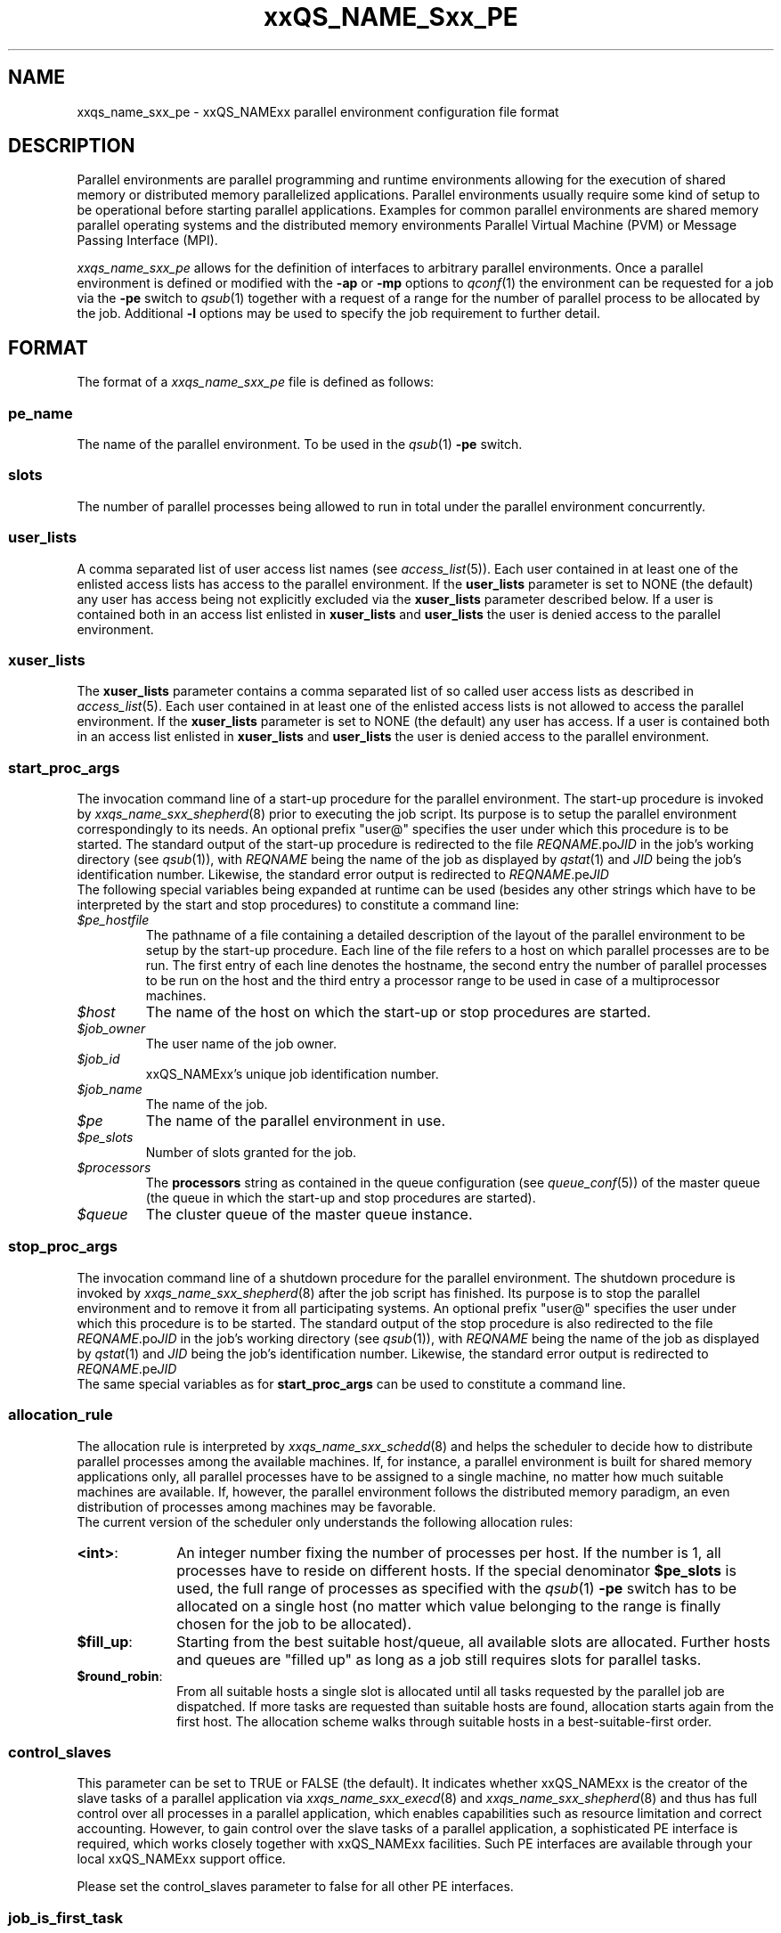'\" t
.\"___INFO__MARK_BEGIN__
.\"
.\" Copyright: 2001 by Sun Microsystems, Inc.
.\"
.\"___INFO__MARK_END__
.\" $RCSfile: sge_pe.5,v $     Last Update: $Date: 2004/02/25 15:15:51 $     Revision: $Revision: 1.9 $
.\"
.\"
.\" Some handy macro definitions [from Tom Christensen's man(1) manual page].
.\"
.de SB		\" small and bold
.if !"\\$1"" \\s-2\\fB\&\\$1\\s0\\fR\\$2 \\$3 \\$4 \\$5
..
.\"
.de T		\" switch to typewriter font
.ft CW		\" probably want CW if you don't have TA font
..
.\"
.de TY		\" put $1 in typewriter font
.if t .T
.if n ``\c
\\$1\c
.if t .ft P
.if n \&''\c
\\$2
..
.\"
.de M		\" man page reference
\\fI\\$1\\fR\\|(\\$2)\\$3
..
.TH xxQS_NAME_Sxx_PE 5 "$Date: 2004/02/25 15:15:51 $" "xxRELxx" "xxQS_NAMExx File Formats"
.\"
.SH NAME
xxqs_name_sxx_pe \- xxQS_NAMExx parallel environment configuration file format
.\"
.\"
.SH DESCRIPTION
Parallel environments are parallel programming and runtime environments
allowing for the execution of shared memory or distributed memory
parallelized applications. Parallel environments usually require some
kind of setup to be operational before starting parallel applications.
Examples for common parallel environments are shared memory parallel
operating systems and the distributed memory environments Parallel Virtual
Machine (PVM) or Message Passing Interface (MPI).
.PP
.I xxqs_name_sxx_pe
allows for the definition of interfaces to arbitrary parallel environments.
Once a parallel environment is defined or modified with the \fB\-ap\fP or
\fB\-mp\fP options to
.M qconf 1
the environment can be requested for a job via the \fB\-pe\fP switch
to
.M qsub 1
together with a request of a range for the number of parallel process
to be allocated by the job. Additional \fB\-l\fP options may be used
to specify the job requirement to further detail.
.\"
.\"
.SH FORMAT
The format of a
.I xxqs_name_sxx_pe
file is defined as follows:
.\"
.\"
.SS "\fBpe_name\fP"
The name of the parallel environment. To be used in the
.M qsub 1
\fB\-pe\fP switch.
.\"
.\"
.SS "\fBslots\fP"
The number of parallel processes being allowed to run in total under the
parallel environment concurrently.
.\"
.\"
.SS "\fBuser_lists\fP"
A comma separated list of user access list names (see
.M access_list 5 ).
Each user contained in at least one of the enlisted access lists has
access to the parallel environment. If the \fBuser_lists\fP parameter is set to
NONE (the default) any user has access being not explicitly excluded
via the \fBxuser_lists\fP parameter described below.
If a user is contained both in an access list enlisted in \fBxuser_lists\fP
and \fBuser_lists\fP the user is denied access to the parallel environment.
.\"
.\"
.SS "\fBxuser_lists\fP"
The \fBxuser_lists\fP parameter contains a comma separated list of so called
user access lists as described in
.M access_list 5 .
Each user contained in at least one of the enlisted access lists is not
allowed to access the parallel environment. If the \fBxuser_lists\fP
parameter is set to NONE (the default) any user has access. If a user
is contained both in an access list enlisted in \fBxuser_lists\fP and
\fBuser_lists\fP the user is denied access to the parallel environment.
.\"
.\"
.SS "\fBstart_proc_args\fP"
The invocation command line of a start-up procedure for the parallel
environment. The start-up procedure is invoked by
.M xxqs_name_sxx_shepherd 8
prior to executing the job script. Its purpose is to setup the
parallel environment correspondingly to its needs.
An optional prefix "user@" specifies the user under which this 
procedure is to be started.
The standard output of the start-up
procedure is redirected to the file \fIREQNAME\fP.po\fIJID\fP in the
job's working 
directory (see
.M qsub 1 ),
with \fIREQNAME\fP being the name of the job as 
displayed by
.M qstat 1
and \fIJID\fP being the job's identification number.
Likewise, 
the standard error output is redirected to \fIREQNAME\fP.pe\fIJID\fP
.br
The following special
variables being expanded at runtime can be used (besides any other
strings which have to be interpreted by the start and stop procedures)
to constitute a command line:
.IP "\fI$pe_hostfile\fP"
The pathname of a file containing
a detailed description of the layout of the parallel environment to be
setup by the start-up procedure. Each line of the file refers to a host
on which parallel processes are to be run. The first entry of each line
denotes the hostname, the second entry the number of parallel processes
to be run on the host and the third entry a processor range to be used in
case of a multiprocessor machines.
.IP "\fI$host\fP"
The name of the host on which the start-up or stop procedures are
started.
.IP "\fI$job_owner\fP"
The user name of the job owner.
.IP "\fI$job_id\fP"
xxQS_NAMExx's unique job identification number.
.IP "\fI$job_name\fP"
The name of the job.
.IP "\fI$pe\fP"
The name of the parallel environment in use.
.IP "\fI$pe_slots\fP"
Number of slots granted for the job.
.IP "\fI$processors\fP"
The \fBprocessors\fP string as contained in the queue configuration
(see
.M queue_conf 5 )
of the master queue (the queue in which the start-up and stop procedures
are started).
.IP "\fI$queue\fP"
The cluster queue of the master queue instance.
.\"
.\"
.SS "\fBstop_proc_args\fP"
The invocation command line of a shutdown procedure for the parallel
environment. The shutdown procedure is invoked by
.M xxqs_name_sxx_shepherd 8
after the job script has finished. Its purpose is to stop the
parallel environment and to remove it from all participating
systems.
An optional prefix "user@" specifies the user under which this 
procedure is to be started.
The standard output of the stop
procedure is also redirected to the file \fIREQNAME\fP.po\fIJID\fP in the
job's working 
directory (see
.M qsub 1 ),
with \fIREQNAME\fP being the name of the job as 
displayed by
.M qstat 1
and \fIJID\fP being the job's identification number.
Likewise, 
the standard error output is redirected to \fIREQNAME\fP.pe\fIJID\fP
.br
The same special variables as for \fBstart_proc_args\fP
can be used to constitute a command line.
.\"
.\"
.SS "\fBallocation_rule\fP"
The allocation rule is interpreted by
.M xxqs_name_sxx_schedd 8
and helps the scheduler to decide how to distribute parallel
processes among the available machines. If, for instance,
a parallel environment is built for shared memory applications
only, all parallel processes have to be assigned to a single
machine, no matter how much suitable machines are available.
If, however, the parallel environment follows the
distributed memory paradigm, an even distribution of processes
among machines may be favorable.
.br
The current version of the scheduler only understands the
following allocation rules:
.IP "\fB<int>\fP:" 1i
An integer number fixing the number of processes per
host. If the number is 1, all processes have to reside
on different hosts. If the special denominator
.B $pe_slots
is used, the full range of processes as specified with the
.M qsub 1
\fB\-pe\fP switch has to be allocated on a single host
(no matter which value belonging to the range is finally
chosen for the job to be allocated).
.IP "\fB$fill_up\fP:" 1i
Starting from the best suitable host/queue, all available slots are 
allocated. Further hosts and queues are "filled up" as long as a job still 
requires slots for parallel tasks.
.IP "\fB$round_robin\fP:" 1i
From all suitable hosts a single slot is allocated until all tasks 
requested by the parallel job are dispatched. If more tasks are requested 
than suitable hosts are found, allocation starts again from the first host. 
The allocation scheme walks through suitable hosts in a best-suitable-first 
order.
.\"
.\"
.SS "\fBcontrol_slaves\fP"
This parameter can be set to TRUE or FALSE (the default). It indicates 
whether xxQS_NAMExx is the creator of the slave tasks of a parallel application
via 
.M xxqs_name_sxx_execd 8
and
.M xxqs_name_sxx_shepherd 8
and thus has full control over all 
processes in a parallel application, which enables capabilities such as 
resource limitation and correct accounting. However, to gain control over
the 
slave tasks of a parallel application, a sophisticated PE interface is
required, 
which works closely together with xxQS_NAMExx facilities. Such PE interfaces are 
available through your local xxQS_NAMExx support office.
.sp 1
Please set the control_slaves parameter to false for all other PE
interfaces.
.\"
.\"
.SS "\fBjob_is_first_task\fP"
This parameter is only checked if
.B control_slaves
(see above) is set to TRUE 
and thus xxQS_NAMExx is the creator of the slave tasks of a parallel 
application via
.M xxqs_name_sxx_execd 8
and
.M xxqs_name_sxx_shepherd 8 .
In this case, a 
sophisticated PE interface is required closely coupling the parallel 
environment and xxQS_NAMExx. The documentation accompanying such 
PE interfaces will recommend the setting for \fBjob_is_first_task\fP.
.PP
The
.B job_is_first_task
parameter can be set to TRUE or FALSE. A value of 
TRUE indicates that the xxQS_NAMExx job script already contains one of 
the tasks of the parallel application, while a value of FALSE indicates
that the 
job script (and its child processes) is not part of the parallel program.
.\"
.\"

.SS "\fBurgency_slots\fP"
This parameter is only available in a xxQS_NAME_EExx system. 
xxQS_NAME_Cxx does not support this parameter.
.PP
For pending jobs with a slot range PE request the number of slots 
is not determined. This setting specifies the method to be used by 
xxQS_NAME_EExx to assess the number of slots such jobs might finally
get.
.PP
The assumed slot allocation has a meaning when determining the 
resource resquest based priority contribution for numeric resoures
as described in
.M sge_priority 5 
and is displayed when 
.M qstat 1 
is run without \fB\-g t\fP option.
.PP
The following methods are supported:
.IP "\fB<int>\fP:" 1i
The specified integer number is directly used as prospective slot amount.
.IP "\fBmin\fP:" 1i
The slot range minimum is used as prospective slot amount. If no 
lower bound is specified with the range 1 is assumed.
.IP "\fBmax\fP:" 1i
The of the slot range maximum is used as prospective slot amount. 
If no upper bound is specified with the range the absolute maximum 
possible due to the PE's \fBslots\fP setting is assumed.
.IP "\fBavg\fP:" 1i
The average of all numbers occuring within the jobs PE range 
request is assumed.
.\"
.\"
.SH RESTRICTIONS
\fBNote\fP, that the functionality of the start-up, shutdown
and signalling procedures remains the full responsibility
of the administrator configuring the parallel environment.
xxQS_NAMExx will just invoke these procedures and evaluate their
exit status. If the procedures do not perform their tasks
properly or if the parallel environment or the parallel
application behave unexpectedly, xxQS_NAMExx has no means to detect
this.
.\"
.\"
.SH "SEE ALSO"
.M xxqs_name_sxx_intro 1 ,
.M qconf 1 ,
.M qdel 1 ,
.M qmod 1 ,
.M qsub 1 ,
.M access_list 5 ,
.M xxqs_name_sxx_qmaster 8 ,
.M xxqs_name_sxx_schedd 8 ,
.M xxqs_name_sxx_shepherd 8 .
.\"
.SH "COPYRIGHT"
See
.M xxqs_name_sxx_intro 1
for a full statement of rights and permissions.
